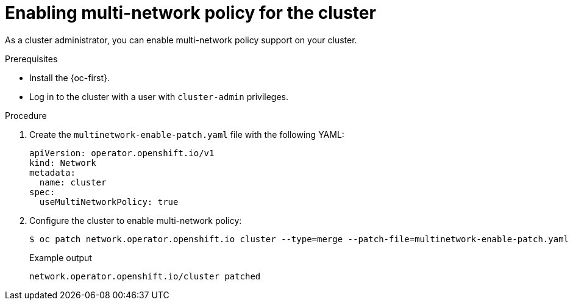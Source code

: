 // Module included in the following assemblies:
//
// * networking/multiple_networks/configuring-multi-network-policy.adoc

:_content-type: PROCEDURE
[id="nw-multi-network-policy-enable_{context}"]
= Enabling multi-network policy for the cluster

As a cluster administrator, you can enable multi-network policy support on your cluster.

.Prerequisites

* Install the {oc-first}.
* Log in to the cluster with a user with `cluster-admin` privileges.

.Procedure

. Create the `multinetwork-enable-patch.yaml` file with the following YAML:
+
[source,yaml]
----
apiVersion: operator.openshift.io/v1
kind: Network
metadata:
  name: cluster
spec:
  useMultiNetworkPolicy: true
----

. Configure the cluster to enable multi-network policy:
+
[source,terminal]
----
$ oc patch network.operator.openshift.io cluster --type=merge --patch-file=multinetwork-enable-patch.yaml
----
+
.Example output
[source,text]
----
network.operator.openshift.io/cluster patched
----
